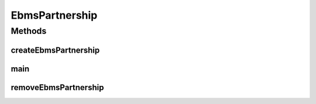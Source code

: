 .. java:import:: java.io FileInputStream

.. java:import:: java.io IOException

.. java:import:: java.io InputStream

.. java:import:: java.util ArrayList

.. java:import:: java.util List

.. java:import:: hk.hku.cecid.piazza.commons Sys

.. java:import:: hk.hku.cecid.piazza.commons.dao DAOException

.. java:import:: hk.hku.cecid.piazza.commons.dao DAOFactory

.. java:import:: hk.hku.cecid.ebms.spa.dao PartnershipDAO

.. java:import:: hk.hku.cecid.ebms.spa.dao PartnershipDVO

.. java:import:: org.dom4j Document

.. java:import:: org.dom4j DocumentException

.. java:import:: org.dom4j Element

.. java:import:: org.dom4j.io SAXReader

.. java:import:: org.xml.sax SAXException

EbmsPartnership
===============

.. java:package:: hk.hku.cecid.corvus.partnership
   :noindex:

.. java:type:: public class EbmsPartnership

   The \ ``EbmsPartnership``\  is the utilities for maintaining the partnership of EbMS. In current version, it support addition or deletion of the partnership.

   :author: kochiu, Twinsen Tsang (modifiers)

   **See also:** :java:ref:`.createEbmsPartnership(String)`, :java:ref:`.removeEbmsPartnership(String)`

Methods
-------
createEbmsPartnership
^^^^^^^^^^^^^^^^^^^^^

.. java:method:: public static boolean createEbmsPartnership(String xmlFile) throws DAOException, DocumentException, SAXException, IOException
   :outertype: EbmsPartnership

   Create a EbMS partnership with the configuration defined in the \ ``XMLFile``\ .

   :param xmlFile: The partnership XML instance file. It is located at "/data/ebms.xml".
   :throws DAOException: Error in persistence connectivity.
   :throws DocumentException: Error in reading the parameter in the \ ``xmlFile``\ .
   :throws SAXException: Error in parsing the \ ``xmlFile``\ .
   :throws IOException:
   :return: true if the removal operation ran successfully.

main
^^^^

.. java:method:: public static void main(String[] args)
   :outertype: EbmsPartnership

   The entry point for CLI.

   :param args: The arguments have two parametes. The first one is the partnership maintenance which is either "-a" (add) or "-d" (delete). The second one is the xml file containing the partnership information. They are located at the "conf/ebms.xml" relative to the program folders.

removeEbmsPartnership
^^^^^^^^^^^^^^^^^^^^^

.. java:method:: public static boolean removeEbmsPartnership(String xmlFile) throws DAOException, DocumentException, SAXException, IOException
   :outertype: EbmsPartnership

   Remove a particular partnership defined in the \ ``xmlFile``\ . Only the attributes <id> in the \ ``xmlFile``\  will be used for removing partnership.

   :param xmlFile: The partnership XML instance file. It is located at "/data/ebms.xml".
   :throws DAOException: Error in persistence connectivity.
   :throws DocumentException: Error in reading the parameter in the \ ``xmlFile``\ .
   :throws SAXException: Error in parsing the \ ``xmlFile``\ .
   :throws IOException:
   :return: true if the removal operation ran successfully.

